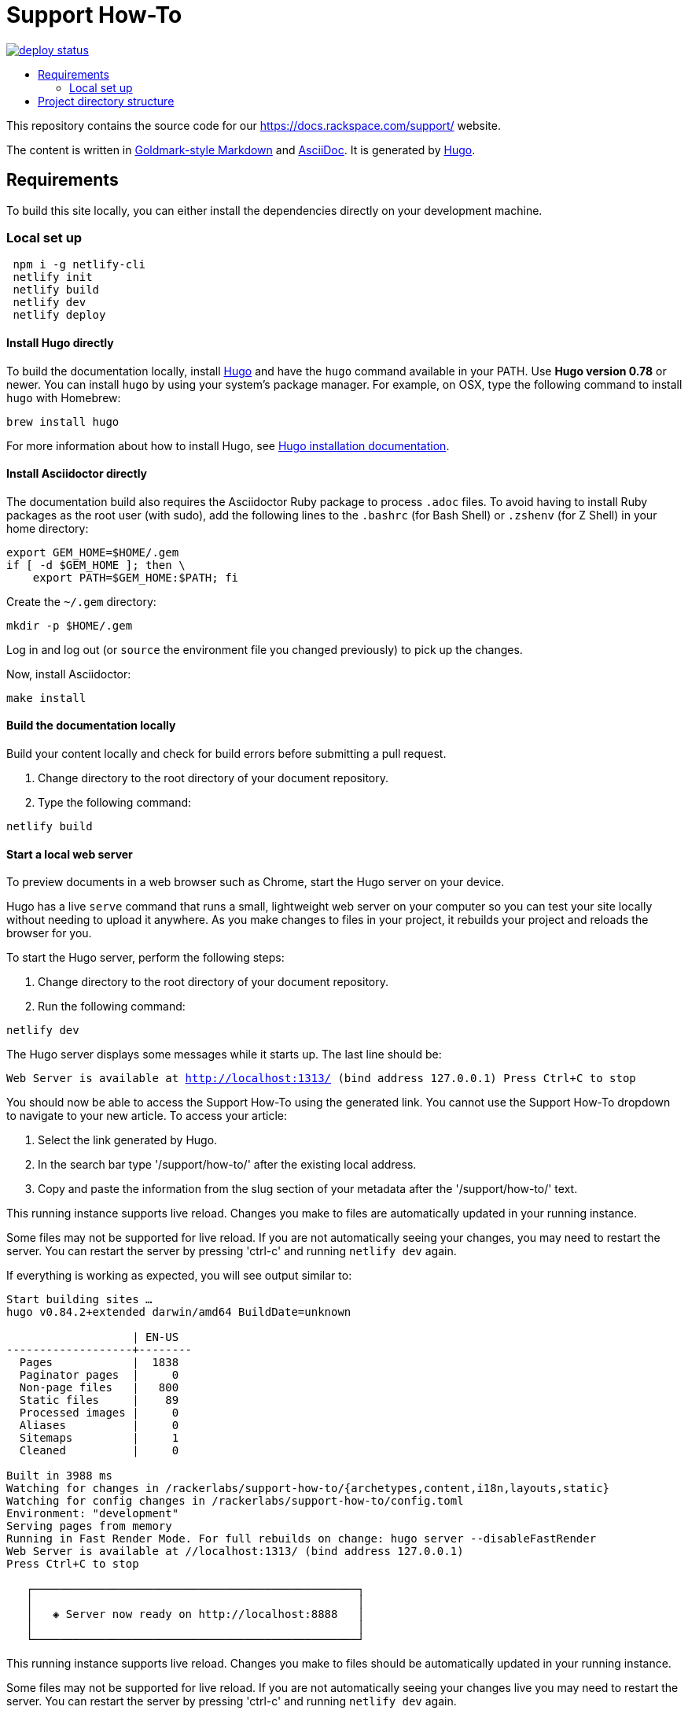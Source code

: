 :toc: macro
:toc-title:

= Support How-To

https://app.netlify.com/sites/docs-support-how-to/deploys[image:https://api.netlify.com/api/v1/badges/3bdf5895-daf4-4722-8e5c-5f2fde76ab44/deploy-status[title="Netlify Status"]]

toc::[]

This repository contains the source code for our https://docs.rackspace.com/support/ website.

The content is written in link:https://github.com/yuin/goldmark/[Goldmark-style Markdown] and
link:https://asciidoctor.org/docs/asciidoc-syntax-quick-reference/[AsciiDoc]. It is generated by
link:https://gohugo.io/[Hugo].

== Requirements

To build this site locally, you can either install the dependencies directly on your development
machine.

=== Local set up
```sh
 npm i -g netlify-cli
 netlify init
 netlify build
 netlify dev
 netlify deploy
```

==== Install Hugo directly

To build the documentation locally, install link://https://gohugo.io/[Hugo] and have the `hugo`
command available in your PATH. Use **Hugo version 0.78** or newer. You can install `hugo` by using
your system's package manager. For example, on OSX, type the following command to install `hugo`
with Homebrew:

```sh
brew install hugo
```

For more information about how to install Hugo, see
link:https://gohugo.io/getting-started/installing/[Hugo installation documentation].

==== Install Asciidoctor directly

The documentation build also requires the Asciidoctor Ruby package to process `.adoc` files. To
avoid having to install Ruby packages as the root user (with sudo), add the following lines to the
`.bashrc` (for Bash Shell) or `.zshenv` (for Z Shell) in your home directory:

```sh
export GEM_HOME=$HOME/.gem
if [ -d $GEM_HOME ]; then \
    export PATH=$GEM_HOME:$PATH; fi
```

Create the `~/.gem` directory:

```sh
mkdir -p $HOME/.gem
```

Log in and log out (or `source` the environment file you changed previously) to pick up the changes.

Now, install Asciidoctor:

`make install`

====  Build the documentation locally

Build your content locally and check for build errors before submitting a pull request.

1. Change directory to the root directory of your document repository.
2. Type the following command:

```sh
netlify build
```

====  Start a local web server

To preview documents in a web browser such as Chrome, start the Hugo server on your device.

Hugo has a live `serve` command that runs a small, lightweight web server on your computer so you can
test your site locally without needing to upload it anywhere.  As you make changes to files in your project,
it rebuilds your project and reloads the browser for you.

To start the Hugo server, perform the following steps:

1. Change directory to the root directory of your document repository.
2. Run the following command:

`netlify dev`

The Hugo server displays some messages while it starts up.  The last line should be:

`Web Server is available at http://localhost:1313/ (bind address 127.0.0.1)
Press Ctrl+C to stop`

You should now be able to access the Support How-To using the generated link. You cannot use the Support How-To dropdown
to navigate to your new article. To access your article:

1. Select the link generated by Hugo.
2. In the search bar type '/support/how-to/' after the existing local address.
3. Copy and paste the information from the slug section of your metadata after the '/support/how-to/' text.

This running instance supports live reload. Changes you make to files are automatically updated in
your running instance.

Some files may not be supported for live reload. If you are not automatically seeing your changes,
you may need to restart the server. You can restart the server by pressing 'ctrl-c' and running
`netlify dev` again.

If everything is working as expected, you will see output similar to:

```
Start building sites …
hugo v0.84.2+extended darwin/amd64 BuildDate=unknown

                   | EN-US
-------------------+--------
  Pages            |  1838
  Paginator pages  |     0
  Non-page files   |   800
  Static files     |    89
  Processed images |     0
  Aliases          |     0
  Sitemaps         |     1
  Cleaned          |     0

Built in 3988 ms
Watching for changes in /rackerlabs/support-how-to/{archetypes,content,i18n,layouts,static}
Watching for config changes in /rackerlabs/support-how-to/config.toml
Environment: "development"
Serving pages from memory
Running in Fast Render Mode. For full rebuilds on change: hugo server --disableFastRender
Web Server is available at //localhost:1313/ (bind address 127.0.0.1)
Press Ctrl+C to stop

   ┌─────────────────────────────────────────────────┐
   │                                                 │
   │   ◈ Server now ready on http://localhost:8888   │
   │                                                 │
   └─────────────────────────────────────────────────┘

```

This running instance supports live reload. Changes you make to files should be automatically
updated in your running instance.

Some files may not be supported for live reload. If you are not automatically seeing your changes live you may need to restart the server. You can restart the server by pressing 'ctrl-c' and running
`netlify dev` again.

==  Project directory structure

```
├── [archetypes]- Directory where you define the content, tags, categories, etc.
├── [content] - Directory that contains the content of the site.
├── [assets] - Directory that contains stylesheets.
├── [src] - Directory that contains Javascript.
├── [i18n] - Directory that contains Language Support.
├── [layouts] - Directory that contains Go HTML/template library used to template and format the site.
├── [public] - (Doesn't exist until generated) Directory that contains the generated content for the site.  Should be part of your git.ignore file.
├── [static] - Directory for any static files to be compiled into the web site (fav icons, etc.).
├── Makefile
├── config.toml - Main configuration file, where you define the web site title, URL, language, etc.
├── README.adoc (This file)
```
